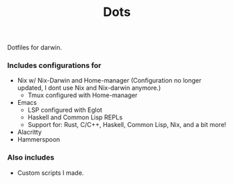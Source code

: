 #+TITLE: Dots

Dotfiles for darwin.

*** Includes configurations for

+ Nix w/ Nix-Darwin and Home-manager (Configuration no longer updated, I dont use Nix and Nix-darwin anymore.)
  + Tmux configured with Home-manager
+ Emacs
  + LSP configured with Eglot
  + Haskell and Common Lisp REPLs
  + Support for: Rust, C/C++, Haskell, Common Lisp, Nix, and a bit more!
+ Alacritty
+ Hammerspoon

*** Also includes

+ Custom scripts I made.
